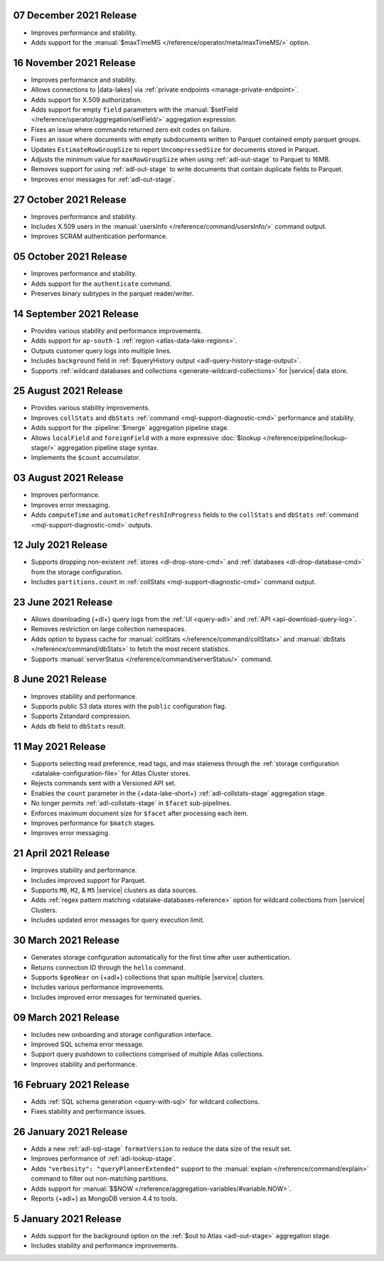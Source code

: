 .. _data-lake-v20211207:

07 December 2021 Release
~~~~~~~~~~~~~~~~~~~~~~~~

- Improves performance and stability.
- Adds support for the
  :manual:`$maxTimeMS </reference/operator/meta/maxTimeMS/>`
  option.

.. _data-lake-v20211116:

16 November 2021 Release
~~~~~~~~~~~~~~~~~~~~~~~~

- Improves performance and stability.
- Allows connections to |data-lakes| via 
  :ref:`private endpoints <manage-private-endpoint>`.
- Adds support for X.509 authorization.
- Adds support for empty ``field`` parameters with the 
  :manual:`$setField </reference/operator/aggregation/setField/>`
  aggregation expression.
- Fixes an issue where commands returned zero exit codes on failure.
- Fixes an issue where documents with empty subdocuments 
  written to Parquet contained empty parquet groups.
- Updates ``EstimateRowGroupSize`` to report ``UncompressedSize`` for
  documents stored in Parquet.
- Adjusts the minimum value for ``maxRowGroupSize`` when using
  :ref:`adl-out-stage` to Parquet to 16MB.
- Removes support for using :ref:`adl-out-stage` to write documents
  that contain duplicate fields to Parquet.
- Improves error messages for :ref:`adl-out-stage`. 

.. _data-lake-v20211027:

27 October 2021 Release
~~~~~~~~~~~~~~~~~~~~~~~

- Improves performance and stability.
- Includes X.509 users in the :manual:`usersInfo 
  </reference/command/usersInfo/>` command output.
- Improves SCRAM authentication performance.

.. _data-lake-v20211005:

05 October 2021 Release
~~~~~~~~~~~~~~~~~~~~~~~

- Improves performance and stability.
- Adds support for the ``authenticate`` command.
- Preserves binary subtypes in the parquet reader/writer.

.. _data-lake-v20210914:

14 September 2021 Release
~~~~~~~~~~~~~~~~~~~~~~~~~

- Provides various stability and performance improvements.
- Adds support for ``ap-south-1`` :ref:`region 
  <atlas-data-lake-regions>`.
- Outputs customer query logs into multiple lines.
- Includes ``background`` field in :ref:`$queryHistory output 
  <adl-query-history-stage-output>`.
- Supports :ref:`wildcard databases and collections 
  <generate-wildcard-collections>` for |service| data store.

.. _data-lake-v20210824:

25 August 2021 Release
~~~~~~~~~~~~~~~~~~~~~~

- Provides various stability improvements.
- Improves ``collStats`` and ``dbStats`` :ref:`command 
  <mql-support-diagnostic-cmd>` performance and stability.
- Adds support for the :pipeline:`$merge` aggregation pipeline stage.
- Allows ``localField`` and ``foreignField`` with a more expressive
  :doc:`$lookup </reference/pipeline/lookup-stage/>` aggregation
  pipeline stage syntax.
- Implements the ``$count`` accumulator.

.. _data-lake-v20210803:

03 August 2021 Release
~~~~~~~~~~~~~~~~~~~~~~

- Improves performance.
- Improves error messaging.
- Adds ``computeTime`` and ``automaticRefreshInProgress`` fields to the
  ``collStats`` and ``dbStats`` :ref:`command 
  <mql-support-diagnostic-cmd>` outputs.

.. _data-lake-v20210712:

12 July 2021 Release
~~~~~~~~~~~~~~~~~~~~

- Supports dropping non-existent :ref:`stores <dl-drop-store-cmd>` and 
  :ref:`databases <dl-drop-database-cmd>` from the storage 
  configuration.
- Includes ``partitions.count`` in :ref:`collStats 
  <mql-support-diagnostic-cmd>` command output.

.. _data-lake-v20210623:

23 June 2021 Release
~~~~~~~~~~~~~~~~~~~~

- Allows downloading {+dl+} query logs from the :ref:`UI 
  <query-adl>` and :ref:`API <api-download-query-log>`.
- Removes restriction on large collection namespaces.
- Adds option to bypass cache for :manual:`collStats 
  </reference/command/collStats>` and :manual:`dbStats 
  </reference/command/dbStats>` to fetch the most recent statistics.
- Supports :manual:`serverStatus </reference/command/serverStatus/>` 
  command.

.. _data-lake-v20210608:

8 June 2021 Release
~~~~~~~~~~~~~~~~~~~

- Improves stability and performance.
- Supports public S3 data stores with the ``public`` configuration flag.
- Supports Zstandard compression.
- Adds ``db`` field to ``dbStats`` result.

.. _data-lake-v20210511:

11 May 2021 Release
~~~~~~~~~~~~~~~~~~~

- Supports selecting read preference, read tags, and max staleness 
  through the :ref:`storage configuration <datalake-configuration-file>` for Atlas Cluster stores.
- Rejects commands sent with a Versioned API set.
- Enables the ``count`` parameter in the {+data-lake-short+} 
  :ref:`adl-collstats-stage` aggregation stage.
- No longer permits :ref:`adl-collstats-stage` in ``$facet`` 
  sub-pipelines.
- Enforces maximum document size for ``$facet`` after processing each 
  item.
- Improves performance for ``$match`` stages.
- Improves error messaging.

.. _data-lake-v20210423:

21 April 2021 Release
~~~~~~~~~~~~~~~~~~~~~

- Improves stability and performance.
- Includes improved support for Parquet.
- Supports ``M0``, ``M2``, & ``M5`` |service| clusters as data sources.
- Adds :ref:`regex pattern matching <datalake-databases-reference>` 
  option for wildcard collections from |service| Clusters.
- Includes updated error messages for query execution limit.

.. _data-lake-v20210330:

30 March 2021 Release
~~~~~~~~~~~~~~~~~~~~~

- Generates storage configuration automatically for the first time 
  after user authentication.
- Returns connection ID through the ``hello`` command.
- Supports ``$geoNear`` on {+adl+} collections that span multiple 
  |service| clusters.
- Includes various performance improvements.
- Includes improved error messages for terminated queries.

.. _data-lake-v20210309:

09 March 2021 Release
~~~~~~~~~~~~~~~~~~~~~

- Includes new onboarding and storage configuration interface.
- Improved SQL schema error message.
- Support query pushdown to collections comprised of multiple Atlas
  collections.
- Improves stability and performance.

.. _data-lake-v20210216:

16 February 2021 Release
~~~~~~~~~~~~~~~~~~~~~~~~

- Adds :ref:`SQL schema generation <query-with-sql>` for wildcard
  collections.
- Fixes stability and performance issues.

.. _data-lake-v20210126:

26 January 2021 Release
~~~~~~~~~~~~~~~~~~~~~~~

- Adds a new :ref:`adl-sql-stage` ``formatVersion`` to reduce the data
  size of the result set.
- Improves performance of :ref:`adl-lookup-stage`.
- Adds ``"verbosity": "queryPlannerExtended"`` support to the
  :manual:`explain </reference/command/explain>` command to filter out
  non-matching partitions.
- Adds support for
  :manual:`$$NOW </reference/aggregation-variables/#variable.NOW>`.
- Reports {+adl+} as MongoDB version 4.4 to tools.

.. _data-lake-v20210105:

5 January 2021 Release
~~~~~~~~~~~~~~~~~~~~~~

- Adds support for the background option on the
  :ref:`$out to Atlas <adl-out-stage>` aggregation stage.
- Includes stability and performance improvements.
